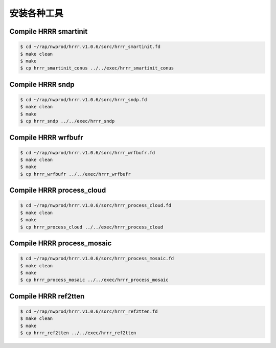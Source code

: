 安装各种工具
===========

Compile HRRR smartinit
-----------------------

.. code-block:: bash

    $ cd ~/rap/nwprod/hrrr.v1.0.6/sorc/hrrr_smartinit.fd
    $ make clean
    $ make
    $ cp hrrr_smartinit_conus ../../exec/hrrr_smartinit_conus

Compile HRRR sndp
-----------------------

.. code-block:: bash

    $ cd ~/rap/nwprod/hrrr.v1.0.6/sorc/hrrr_sndp.fd
    $ make clean
    $ make
    $ cp hrrr_sndp ../../exec/hrrr_sndp

Compile HRRR wrfbufr
-----------------------

.. code-block:: bash

    $ cd ~/rap/nwprod/hrrr.v1.0.6/sorc/hrrr_wrfbufr.fd
    $ make clean
    $ make
    $ cp hrrr_wrfbufr ../../exec/hrrr_wrfbufr

Compile HRRR process_cloud
----------------------------

.. code-block:: bash

    $ cd ~/rap/nwprod/hrrr.v1.0.6/sorc/hrrr_process_cloud.fd
    $ make clean
    $ make
    $ cp hrrr_process_cloud ../../exec/hrrr_process_cloud

Compile HRRR process_mosaic
----------------------------

.. code-block:: bash

    $ cd ~/rap/nwprod/hrrr.v1.0.6/sorc/hrrr_process_mosaic.fd
    $ make clean
    $ make
    $ cp hrrr_process_mosaic ../../exec/hrrr_process_mosaic

Compile HRRR ref2tten
-----------------------

.. code-block:: bash

    $ cd ~/rap/nwprod/hrrr.v1.0.6/sorc/hrrr_ref2tten.fd
    $ make clean
    $ make
    $ cp hrrr_ref2tten ../../exec/hrrr_ref2tten
